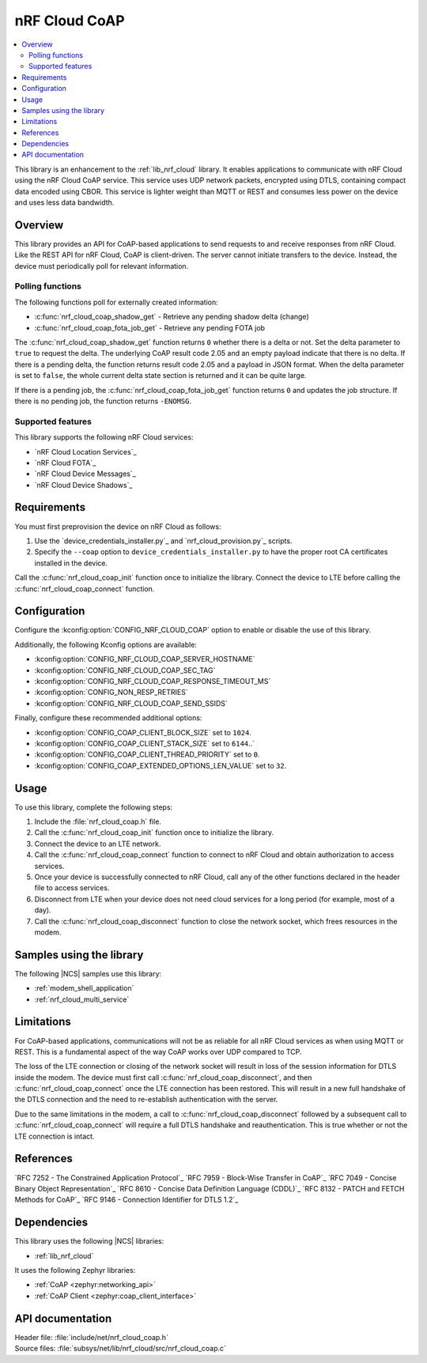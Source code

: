 .. _lib_nrf_cloud_coap:

nRF Cloud CoAP
##############

.. contents::
   :local:
   :depth: 2

This library is an enhancement to the :ref:`lib_nrf_cloud` library.
It enables applications to communicate with nRF Cloud using the nRF Cloud CoAP service.
This service uses UDP network packets, encrypted using DTLS, containing compact data encoded using CBOR.
This service is lighter weight than MQTT or REST and consumes less power on the device and uses less data bandwidth.

Overview
********

This library provides an API for CoAP-based applications to send requests to and receive responses from nRF Cloud.
Like the REST API for nRF Cloud, CoAP is client-driven.
The server cannot initiate transfers to the device.
Instead, the device must periodically poll for relevant information.

Polling functions
=================

The following functions poll for externally created information:

* :c:func:`nrf_cloud_coap_shadow_get` - Retrieve any pending shadow delta (change)
* :c:func:`nrf_cloud_coap_fota_job_get` - Retrieve any pending FOTA job

The :c:func:`nrf_cloud_coap_shadow_get` function returns ``0`` whether there is a delta or not.
Set the delta parameter to ``true`` to request the delta.
The underlying CoAP result code 2.05 and an empty payload indicate that there is no delta.
If there is a pending delta, the function returns result code 2.05 and a payload in JSON format.
When the delta parameter is set to ``false``, the whole current delta state section is returned and it can be quite large.

If there is a pending job, the :c:func:`nrf_cloud_coap_fota_job_get` function returns ``0`` and updates the job structure.
If there is no pending job, the function returns ``-ENOMSG``.

Supported features
==================

This library supports the following nRF Cloud services:

* `nRF Cloud Location Services`_
* `nRF Cloud FOTA`_
* `nRF Cloud Device Messages`_
* `nRF Cloud Device Shadows`_

Requirements
************

You must first preprovision the device on nRF Cloud as follows:

1. Use the `device_credentials_installer.py`_ and `nrf_cloud_provision.py`_ scripts.
#. Specify the ``--coap`` option to ``device_credentials_installer.py`` to have the proper root CA certificates installed in the device.

Call the :c:func:`nrf_cloud_coap_init` function once to initialize the library.
Connect the device to LTE before calling the :c:func:`nrf_cloud_coap_connect` function.

Configuration
*************

Configure the :kconfig:option:`CONFIG_NRF_CLOUD_COAP` option to enable or disable the use of this library.

Additionally, the following Kconfig options are available:

* :kconfig:option:`CONFIG_NRF_CLOUD_COAP_SERVER_HOSTNAME`
* :kconfig:option:`CONFIG_NRF_CLOUD_COAP_SEC_TAG`
* :kconfig:option:`CONFIG_NRF_CLOUD_COAP_RESPONSE_TIMEOUT_MS`
* :kconfig:option:`CONFIG_NON_RESP_RETRIES`
* :kconfig:option:`CONFIG_NRF_CLOUD_COAP_SEND_SSIDS`

Finally, configure these recommended additional options:

* :kconfig:option:`CONFIG_COAP_CLIENT_BLOCK_SIZE` set to ``1024``.
* :kconfig:option:`CONFIG_COAP_CLIENT_STACK_SIZE` set to ``6144``..`
* :kconfig:option:`CONFIG_COAP_CLIENT_THREAD_PRIORITY` set to ``0``.
* :kconfig:option:`CONFIG_COAP_EXTENDED_OPTIONS_LEN_VALUE` set to ``32``.

Usage
*****

To use this library, complete the following steps:

1. Include the :file:`nrf_cloud_coap.h` file.
#. Call the :c:func:`nrf_cloud_coap_init` function once to initialize the library.
#. Connect the device to an LTE network.
#. Call the :c:func:`nrf_cloud_coap_connect` function to connect to nRF Cloud and obtain authorization to access services.
#. Once your device is successfully connected to nRF Cloud, call any of the other functions declared in the header file to access services.
#. Disconnect from LTE when your device does not need cloud services for a long period (for example, most of a day).
#. Call the :c:func:`nrf_cloud_coap_disconnect` function to close the network socket, which frees resources in the modem.

Samples using the library
*************************

The following |NCS| samples use this library:

* :ref:`modem_shell_application`
* :ref:`nrf_cloud_multi_service`

Limitations
***********

For CoAP-based applications, communications will not be as reliable for all nRF Cloud services as when using MQTT or REST.
This is a fundamental aspect of the way CoAP works over UDP compared to TCP.

The loss of the LTE connection or closing of the network socket will result in loss of the session information for DTLS inside the modem.
The device must first call :c:func:`nrf_cloud_coap_disconnect`, and then :c:func:`nrf_cloud_coap_connect` once the LTE connection has been restored.
This will result in a new full handshake of the DTLS connection and the need to re-establish authentication with the server.

Due to the same limitations in the modem, a call to :c:func:`nrf_cloud_coap_disconnect` followed by a subsequent call to :c:func:`nrf_cloud_coap_connect` will require a full DTLS handshake and reauthentication.
This is true whether or not the LTE connection is intact.

References
**********

`RFC 7252 - The Constrained Application Protocol`_
`RFC 7959 - Block-Wise Transfer in CoAP`_
`RFC 7049 - Concise Binary Object Representation`_
`RFC 8610 - Concise Data Definition Language (CDDL)`_
`RFC 8132 - PATCH and FETCH Methods for CoAP`_
`RFC 9146 - Connection Identifier for DTLS 1.2`_

Dependencies
************

This library uses the following |NCS| libraries:

* :ref:`lib_nrf_cloud`

It uses the following Zephyr libraries:

* :ref:`CoAP <zephyr:networking_api>`
* :ref:`CoAP Client <zephyr:coap_client_interface>`

API documentation
*****************

| Header file: :file:`include/net/nrf_cloud_coap.h`
| Source files: :file:`subsys/net/lib/nrf_cloud/src/nrf_cloud_coap.c`

.. doxygengroup:: nrf_cloud_coap
   :project: nrf
   :members:
